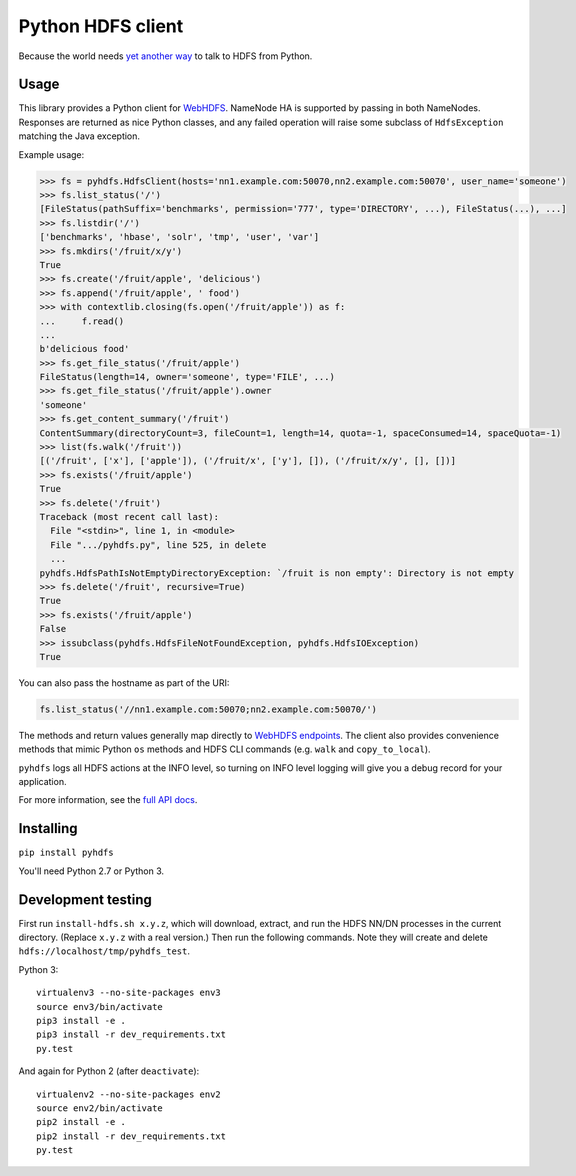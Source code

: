 ==================
Python HDFS client
==================

Because the world needs `yet <https://github.com/spotify/snakebite>`_ `another <https://github.com/ProjectMeniscus/pywebhdfs>`_ `way <https://pypi.python.org/pypi/hdfs>`_ to talk to HDFS from Python.

Usage
=====

This library provides a Python client for `WebHDFS <https://hadoop.apache.org/docs/current/hadoop-project-dist/hadoop-hdfs/WebHDFS.html>`_.
NameNode HA is supported by passing in both NameNodes.
Responses are returned as nice Python classes, and any failed operation will raise some subclass of ``HdfsException`` matching the Java exception.

Example usage:

.. code-block:: python

    >>> fs = pyhdfs.HdfsClient(hosts='nn1.example.com:50070,nn2.example.com:50070', user_name='someone')
    >>> fs.list_status('/')
    [FileStatus(pathSuffix='benchmarks', permission='777', type='DIRECTORY', ...), FileStatus(...), ...]
    >>> fs.listdir('/')
    ['benchmarks', 'hbase', 'solr', 'tmp', 'user', 'var']
    >>> fs.mkdirs('/fruit/x/y')
    True
    >>> fs.create('/fruit/apple', 'delicious')
    >>> fs.append('/fruit/apple', ' food')
    >>> with contextlib.closing(fs.open('/fruit/apple')) as f:
    ...     f.read()
    ...
    b'delicious food'
    >>> fs.get_file_status('/fruit/apple')
    FileStatus(length=14, owner='someone', type='FILE', ...)
    >>> fs.get_file_status('/fruit/apple').owner
    'someone'
    >>> fs.get_content_summary('/fruit')
    ContentSummary(directoryCount=3, fileCount=1, length=14, quota=-1, spaceConsumed=14, spaceQuota=-1)
    >>> list(fs.walk('/fruit'))
    [('/fruit', ['x'], ['apple']), ('/fruit/x', ['y'], []), ('/fruit/x/y', [], [])]
    >>> fs.exists('/fruit/apple')
    True
    >>> fs.delete('/fruit')
    Traceback (most recent call last):
      File "<stdin>", line 1, in <module>
      File ".../pyhdfs.py", line 525, in delete
      ...
    pyhdfs.HdfsPathIsNotEmptyDirectoryException: `/fruit is non empty': Directory is not empty
    >>> fs.delete('/fruit', recursive=True)
    True
    >>> fs.exists('/fruit/apple')
    False
    >>> issubclass(pyhdfs.HdfsFileNotFoundException, pyhdfs.HdfsIOException)
    True


You can also pass the hostname as part of the URI:

.. code-block:: python

    fs.list_status('//nn1.example.com:50070;nn2.example.com:50070/')

The methods and return values generally map directly to `WebHDFS endpoints <https://hadoop.apache.org/docs/current/hadoop-project-dist/hadoop-hdfs/WebHDFS.html>`_.
The client also provides convenience methods that mimic Python ``os`` methods and HDFS CLI commands (e.g. ``walk`` and ``copy_to_local``).

``pyhdfs`` logs all HDFS actions at the INFO level, so turning on INFO level logging will give you a debug record for your application.

For more information, see the `full API docs <http://pyhdfs.readthedocs.io/en/latest/>`_.

Installing
==========

``pip install pyhdfs``

You'll need Python 2.7 or Python 3.

Development testing
===================

.. image:: https://travis-ci.org/jingw/pyhdfs.svg?branch=master
    :target: https://travis-ci.org/jingw/pyhdfs

.. image:: http://codecov.io/github/jingw/pyhdfs/coverage.svg?branch=master
    :target: http://codecov.io/github/jingw/pyhdfs?branch=master

First run ``install-hdfs.sh x.y.z``, which will download, extract, and run the HDFS NN/DN processes in the current directory.
(Replace ``x.y.z`` with a real version.)
Then run the following commands.
Note they will create and delete ``hdfs://localhost/tmp/pyhdfs_test``.

Python 3::

    virtualenv3 --no-site-packages env3
    source env3/bin/activate
    pip3 install -e .
    pip3 install -r dev_requirements.txt
    py.test

And again for Python 2 (after ``deactivate``)::

    virtualenv2 --no-site-packages env2
    source env2/bin/activate
    pip2 install -e .
    pip2 install -r dev_requirements.txt
    py.test
